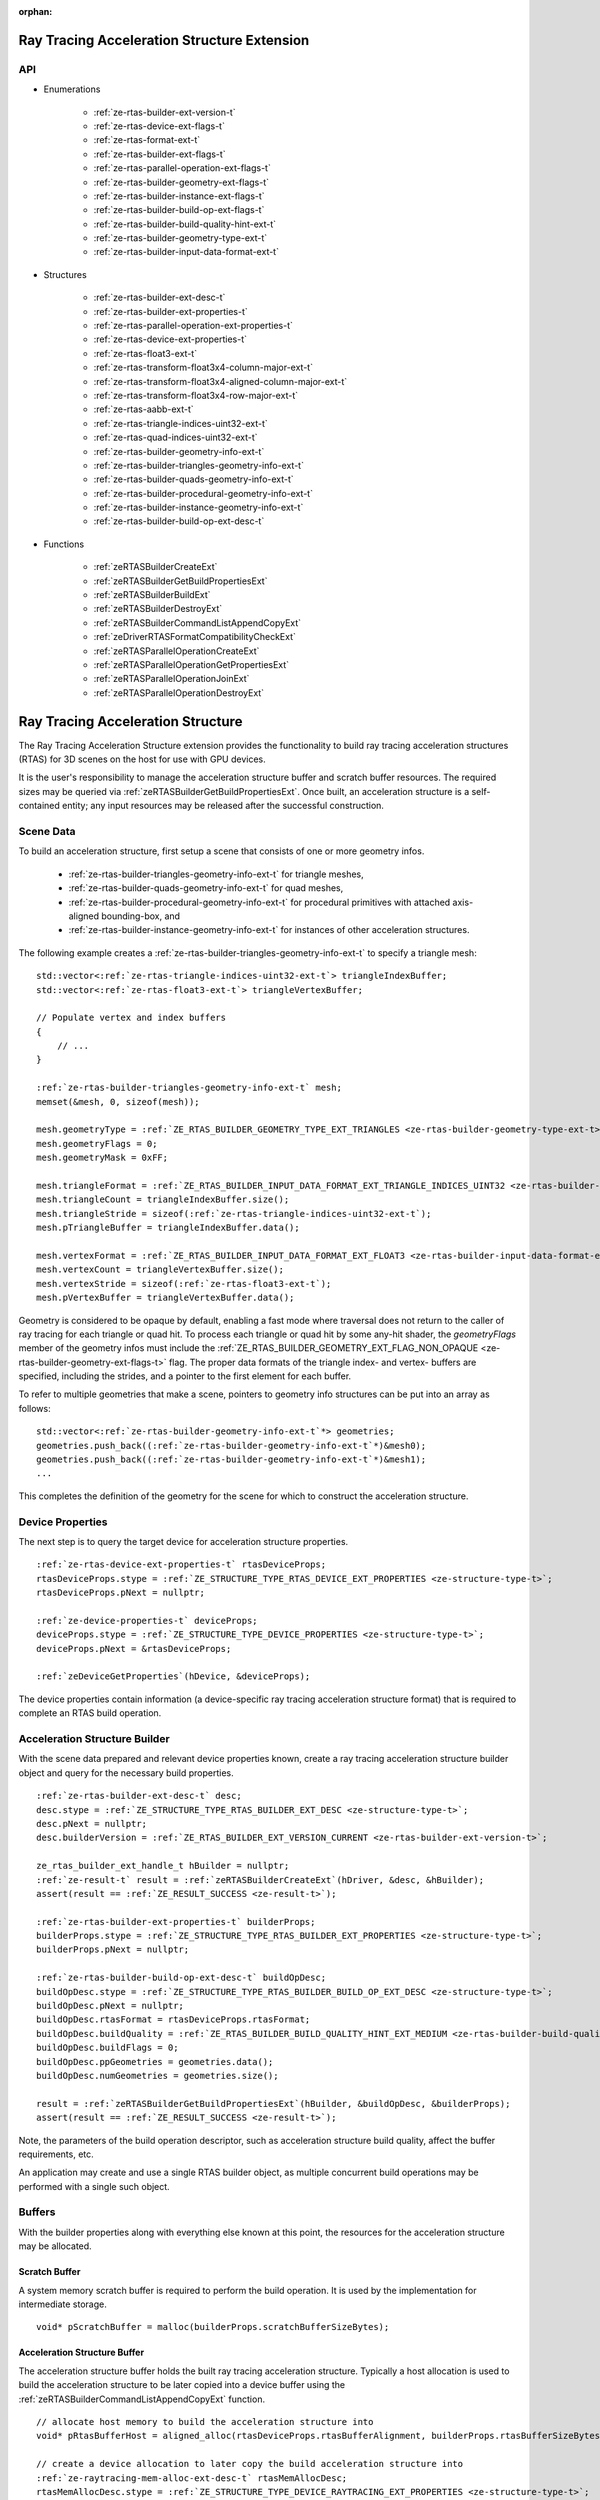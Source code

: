 
:orphan:

.. _ZE_extension_rtas:

======================================================
 Ray Tracing Acceleration Structure Extension
======================================================

API
----

* Enumerations


    * :ref:`ze-rtas-builder-ext-version-t`
    * :ref:`ze-rtas-device-ext-flags-t`
    * :ref:`ze-rtas-format-ext-t`
    * :ref:`ze-rtas-builder-ext-flags-t`
    * :ref:`ze-rtas-parallel-operation-ext-flags-t`
    * :ref:`ze-rtas-builder-geometry-ext-flags-t`
    * :ref:`ze-rtas-builder-instance-ext-flags-t`
    * :ref:`ze-rtas-builder-build-op-ext-flags-t`
    * :ref:`ze-rtas-builder-build-quality-hint-ext-t`
    * :ref:`ze-rtas-builder-geometry-type-ext-t`
    * :ref:`ze-rtas-builder-input-data-format-ext-t`


* Structures


    * :ref:`ze-rtas-builder-ext-desc-t`

    * :ref:`ze-rtas-builder-ext-properties-t`
    * :ref:`ze-rtas-parallel-operation-ext-properties-t`
    * :ref:`ze-rtas-device-ext-properties-t`

    * :ref:`ze-rtas-float3-ext-t`
    * :ref:`ze-rtas-transform-float3x4-column-major-ext-t`
    * :ref:`ze-rtas-transform-float3x4-aligned-column-major-ext-t`
    * :ref:`ze-rtas-transform-float3x4-row-major-ext-t`
    * :ref:`ze-rtas-aabb-ext-t`
    * :ref:`ze-rtas-triangle-indices-uint32-ext-t`
    * :ref:`ze-rtas-quad-indices-uint32-ext-t`

    * :ref:`ze-rtas-builder-geometry-info-ext-t`
    * :ref:`ze-rtas-builder-triangles-geometry-info-ext-t`
    * :ref:`ze-rtas-builder-quads-geometry-info-ext-t`
    * :ref:`ze-rtas-builder-procedural-geometry-info-ext-t`
    * :ref:`ze-rtas-builder-instance-geometry-info-ext-t`

    * :ref:`ze-rtas-builder-build-op-ext-desc-t`


* Functions


    * :ref:`zeRTASBuilderCreateExt`
    * :ref:`zeRTASBuilderGetBuildPropertiesExt`
    * :ref:`zeRTASBuilderBuildExt`
    * :ref:`zeRTASBuilderDestroyExt`

    * :ref:`zeRTASBuilderCommandListAppendCopyExt`
    * :ref:`zeDriverRTASFormatCompatibilityCheckExt`

    * :ref:`zeRTASParallelOperationCreateExt`
    * :ref:`zeRTASParallelOperationGetPropertiesExt`
    * :ref:`zeRTASParallelOperationJoinExt`
    * :ref:`zeRTASParallelOperationDestroyExt`


============================================
 Ray Tracing Acceleration Structure
============================================

The Ray Tracing Acceleration Structure extension provides the functionality to build ray tracing acceleration structures (RTAS) for 3D scenes on the host for use with GPU devices.

It is the user's responsibility to manage the acceleration structure buffer and scratch buffer resources. The required sizes may be queried via :ref:`zeRTASBuilderGetBuildPropertiesExt`\. Once built, an acceleration structure is a self-contained entity; any input resources may be released after the successful construction.

Scene Data
-----------

To build an acceleration structure, first setup a scene that consists of one or more geometry infos.

    - :ref:`ze-rtas-builder-triangles-geometry-info-ext-t` for triangle meshes,
    - :ref:`ze-rtas-builder-quads-geometry-info-ext-t` for quad meshes,
    - :ref:`ze-rtas-builder-procedural-geometry-info-ext-t` for procedural primitives with attached axis-aligned bounding-box, and
    - :ref:`ze-rtas-builder-instance-geometry-info-ext-t` for instances of other acceleration structures.

The following example creates a :ref:`ze-rtas-builder-triangles-geometry-info-ext-t` to specify a triangle mesh:

.. parsed-literal::

        std::vector<:ref:`ze-rtas-triangle-indices-uint32-ext-t`\> triangleIndexBuffer;
        std::vector<:ref:`ze-rtas-float3-ext-t`\> triangleVertexBuffer;

        // Populate vertex and index buffers
        {
            // ...
        }

        :ref:`ze-rtas-builder-triangles-geometry-info-ext-t` mesh;
        memset(&mesh, 0, sizeof(mesh));

        mesh.geometryType = :ref:`ZE_RTAS_BUILDER_GEOMETRY_TYPE_EXT_TRIANGLES <ze-rtas-builder-geometry-type-ext-t>`\;
        mesh.geometryFlags = 0;
        mesh.geometryMask = 0xFF;

        mesh.triangleFormat = :ref:`ZE_RTAS_BUILDER_INPUT_DATA_FORMAT_EXT_TRIANGLE_INDICES_UINT32 <ze-rtas-builder-input-data-format-ext-t>`\;
        mesh.triangleCount = triangleIndexBuffer.size();
        mesh.triangleStride = sizeof(:ref:`ze-rtas-triangle-indices-uint32-ext-t`\);
        mesh.pTriangleBuffer = triangleIndexBuffer.data();

        mesh.vertexFormat = :ref:`ZE_RTAS_BUILDER_INPUT_DATA_FORMAT_EXT_FLOAT3 <ze-rtas-builder-input-data-format-ext-t>`\;
        mesh.vertexCount = triangleVertexBuffer.size();
        mesh.vertexStride = sizeof(:ref:`ze-rtas-float3-ext-t`\);
        mesh.pVertexBuffer = triangleVertexBuffer.data();

Geometry is considered to be opaque by default, enabling a fast mode where traversal does not return to the caller of ray tracing for each triangle or quad hit. To process each triangle or quad hit by some any-hit shader, the `geometryFlags` member of the geometry infos must include the :ref:`ZE_RTAS_BUILDER_GEOMETRY_EXT_FLAG_NON_OPAQUE <ze-rtas-builder-geometry-ext-flags-t>` flag. The proper data formats of the triangle index- and vertex- buffers are specified, including the strides, and a pointer to the first element for each buffer.

To refer to multiple geometries that make a scene, pointers to geometry info structures can be put into an array as follows:

.. parsed-literal::

        std::vector<:ref:`ze-rtas-builder-geometry-info-ext-t`\*> geometries;
        geometries.push_back((:ref:`ze-rtas-builder-geometry-info-ext-t`\*)&mesh0);
        geometries.push_back((:ref:`ze-rtas-builder-geometry-info-ext-t`\*)&mesh1);
        ...

This completes the definition of the geometry for the scene for which to construct the acceleration structure.

Device Properties
------------------

The next step is to query the target device for acceleration structure properties.

.. parsed-literal::

        :ref:`ze-rtas-device-ext-properties-t` rtasDeviceProps;
        rtasDeviceProps.stype = :ref:`ZE_STRUCTURE_TYPE_RTAS_DEVICE_EXT_PROPERTIES <ze-structure-type-t>`\;
        rtasDeviceProps.pNext = nullptr;

        :ref:`ze-device-properties-t` deviceProps;
        deviceProps.stype = :ref:`ZE_STRUCTURE_TYPE_DEVICE_PROPERTIES <ze-structure-type-t>`\;
        deviceProps.pNext = &rtasDeviceProps;

        :ref:`zeDeviceGetProperties`\(hDevice, &deviceProps);


The device properties contain information (a device-specific ray tracing acceleration structure format) that is required to complete an RTAS build operation.


Acceleration Structure Builder
-------------------------------

With the scene data prepared and relevant device properties known, create a ray tracing acceleration structure builder object and query for the necessary build properties.

.. parsed-literal::

        :ref:`ze-rtas-builder-ext-desc-t` desc;
        desc.stype = :ref:`ZE_STRUCTURE_TYPE_RTAS_BUILDER_EXT_DESC <ze-structure-type-t>`\;
        desc.pNext = nullptr;
        desc.builderVersion = :ref:`ZE_RTAS_BUILDER_EXT_VERSION_CURRENT <ze-rtas-builder-ext-version-t>`\;

        ze_rtas_builder_ext_handle_t hBuilder = nullptr;
        :ref:`ze-result-t` result = :ref:`zeRTASBuilderCreateExt`\(hDriver, &desc, &hBuilder);
        assert(result == :ref:`ZE_RESULT_SUCCESS <ze-result-t>`\);

        :ref:`ze-rtas-builder-ext-properties-t` builderProps;
        builderProps.stype = :ref:`ZE_STRUCTURE_TYPE_RTAS_BUILDER_EXT_PROPERTIES <ze-structure-type-t>`\;
        builderProps.pNext = nullptr;

        :ref:`ze-rtas-builder-build-op-ext-desc-t` buildOpDesc;
        buildOpDesc.stype = :ref:`ZE_STRUCTURE_TYPE_RTAS_BUILDER_BUILD_OP_EXT_DESC <ze-structure-type-t>`\;
        buildOpDesc.pNext = nullptr;
        buildOpDesc.rtasFormat = rtasDeviceProps.rtasFormat;
        buildOpDesc.buildQuality = :ref:`ZE_RTAS_BUILDER_BUILD_QUALITY_HINT_EXT_MEDIUM <ze-rtas-builder-build-quality-hint-ext-t>`\;
        buildOpDesc.buildFlags = 0;
        buildOpDesc.ppGeometries = geometries.data();
        buildOpDesc.numGeometries = geometries.size();

        result = :ref:`zeRTASBuilderGetBuildPropertiesExt`\(hBuilder, &buildOpDesc, &builderProps);
        assert(result == :ref:`ZE_RESULT_SUCCESS <ze-result-t>`\);

Note, the parameters of the build operation descriptor, such as acceleration structure build quality, affect the buffer requirements, etc.

An application may create and use a single RTAS builder object, as multiple concurrent build operations may be performed with a single such object.

Buffers
--------

With the builder properties along with everything else known at this point, the resources for the acceleration structure may be allocated.

Scratch Buffer
^^^^^^^^^^^^^^^

A system memory scratch buffer is required to perform the build operation. It is used by the implementation for intermediate storage.

.. parsed-literal::

        void* pScratchBuffer = malloc(builderProps.scratchBufferSizeBytes);

Acceleration Structure Buffer
^^^^^^^^^^^^^^^^^^^^^^^^^^^^^^

The acceleration structure buffer holds the built ray tracing acceleration structure. Typically a host allocation is used to build the acceleration structure to be later copied into a device buffer using the :ref:`zeRTASBuilderCommandListAppendCopyExt` function.

.. parsed-literal::

        // allocate host memory to build the acceleration structure into
        void* pRtasBufferHost = aligned_alloc(rtasDeviceProps.rtasBufferAlignment, builderProps.rtasBufferSizeBytesMaxRequired);

        // create a device allocation to later copy the build acceleration structure into
        :ref:`ze-raytracing-mem-alloc-ext-desc-t` rtasMemAllocDesc;
        rtasMemAllocDesc.stype = :ref:`ZE_STRUCTURE_TYPE_DEVICE_RAYTRACING_EXT_PROPERTIES <ze-structure-type-t>`\;
        rtasMemAllocDesc.pNext = nullptr;
        rtasMemAllocDesc.flags = 0;

        :ref:`ze-device-mem-alloc-desc-t` deviceMemAllocDesc;
        deviceMemAllocDesc.stype = :ref:`ZE_STRUCTURE_TYPE_DEVICE_MEM_ALLOC_DESC <ze-structure-type-t>`\;
        deviceMemAllocDesc.pNext = &rtasMemAllocDesc;
        deviceMemAllocDesc.flags = :ref:`ZE_DEVICE_MEM_ALLOC_FLAG_BIAS_CACHED <ze-device-mem-alloc-flags-t>`\;
        deviceMemAllocDesc.ordinal = 0;

        void* pRtasBufferDevice = nullptr;
        result = :ref:`zeMemAllocDevice`\(hContext, &deviceMemAllocDesc, builderProps.rtasBufferSizeBytesMaxRequired, rtasDeviceProps.rtasBufferAlignment, hDevice, &pRtasBufferDevice);
        assert(result == :ref:`ZE_RESULT_SUCCESS <ze-result-t>`\);

Executing an Acceleration Structure Build
------------------------------------------

Single-Threaded Build
^^^^^^^^^^^^^^^^^^^^^^

A single-threaded acceleration structure build on the host is initiated using :ref:`zeRTASBuilderBuildExt`\.

.. parsed-literal::

        result = :ref:`zeRTASBuilderBuildExt`\(hBuilder, &buildOpDesc, pScratchBuffer, builderProps.scratchBufferSizeBytes, pRtasBufferHost, builderProps.rtasBufferSizeBytesMaxRequired, nullptr, nullptr, nullptr, nullptr);
        assert(result == :ref:`ZE_RESULT_SUCCESS <ze-result-t>`\);

When the build completes successfully the acceleration structure buffer is ready for use by the ray tracing API.

Parallel Build
^^^^^^^^^^^^^^^

In order to speed up the build operation using multiple worker threads, a parallel operation object can be associated with the build operation and joined with the application-provided worker threads as in the following example:

    **Note**
    The following example uses `oneTBB <https://spec.oneapi.io/versions/latest/elements/oneTBB/source/nested-index.html>`_ to dispatch worker threads, but this is not a requirement.

.. parsed-literal::

        ze_rtas_parallel_operation_ext_handle_t hParallelOperation = nullptr;
        result = :ref:`zeRTASParallelOperationCreateExt`\(hDriver, &hParallelOperation);
        assert(result == :ref:`ZE_RESULT_SUCCESS <ze-result-t>`\);

        // Initiate the acceleration structure build operation with a handle
        // of a parallel operation object. This causes the parallel operation to be
        // bound to the build operation and the function returns immediately without
        // building any acceleration structure yet.
        result = :ref:`zeRTASBuilderBuildExt`\(hBuilder, &buildOpDesc, pScratchBuffer, builderProps.scratchBufferSizeBytes, pRtasBufferHost, builderProps.rtasBufferSizeBytesMaxRequired, hParallelOperation, nullptr, nullptr, nullptr);
        assert(result == :ref:`ZE_RESULT_EXT_RTAS_BUILD_DEFERRED <ze-result-t>`\);

        // Once the parallel operation is bound to the build operation the number
        // of worker threads to join the parallel operation can be queried.
        :ref:`ze-rtas-parallel-operation-ext-properties-t` parallelOpProps;
        parallelOpProps.stype = :ref:`ZE_STRUCTURE_TYPE_RTAS_PARALLEL_OPERATION_EXT_PROPERTIES <ze-structure-type-t>`\;
        parallelOpProps.pNext = nullptr;

        result = :ref:`zeRTASParallelOperationGetPropertiesExt`\(hParallelOperation, &parallelOpProps);
        assert(result == :ref:`ZE_RESULT_SUCCESS <ze-result-t>`\);

        // Now worker threads can join the build operation to perform the actual build
        // of the acceleration structure.
        tbb::parallel_for(0, parallelOpProps.maxConcurrency, 1, [&](uint32_t i) {
            :ref:`ze-result-t` buildResult = :ref:`zeRTASParallelOperationJoinExt`\(hParallelOperation);
            assert(buildResult == :ref:`ZE_RESULT_SUCCESS <ze-result-t>`\);
        });

        // With the parallel operation complete, the parallel operation object can be released.
        result = :ref:`zeRTASParallelOperationDestroyExt`\(hParallelOperation);
        assert(result == :ref:`ZE_RESULT_SUCCESS <ze-result-t>`\);

Note that the number of worker threads to be used can only be queried from the parallel operation object after it is bound to the build operation by the call to :ref:`zeRTASBuilderBuildExt`\.

Acceleration Structure Copy
^^^^^^^^^^^^^^^^^^^^^^^^^^^

Once the acceleration structure got build into the host buffer, one can use the :ref:`zeRTASBuilderCommandListAppendCopyExt` function to copy the acceleration structure to the device. The acceleration structure is generally non-copyable using standard copy operation, thus this special copy function must be used.

.. parsed-literal::

        :ref:`zeRTASBuilderCommandListAppendCopyExt`\(hCommandList, pRtasBufferDevice, pRtasBufferHost, builderProps.rtasBufferSizeBytesMaxRequired, nullptr, 0, nullptr);


As soon as the copy is finished, the acceleration strucuture is ready to be used on the device. Alternatively, one can also use a shared USM allocation to build the acceleration structure into and skip the explicit copy.

Conservative Acceleration Structure Buffer Size
------------------------------------------------

Sizing the acceleration structure buffer using the `rtasBufferSizeBytesMaxRequired` member of :ref:`ze-rtas-builder-ext-properties-t` guarantees that the build operation will not fail due to an out-of-memory condition. However, this size represents the memory requirement for the worst-case scenario and is larger than is typically needed. To reduce memory usage, the application may attempt to execute a build using an acceleration structure buffer sized to the `rtasBufferSizeBytesExpected` member of :ref:`ze-rtas-builder-ext-properties-t`\. When using the expected size, however, it is possible for the build operation to fail with :ref:`ZE_RESULT_EXT_RTAS_BUILD_RETRY <ze-result-t>`\. If this occurs, the application may resize the acceleration structure buffer with an updated size estimate provided by the RTAS build.

.. parsed-literal::

        :ref:`ze-result-t` result;

        void* pRtasBufferHost = nullptr;
        size_t rtasBufferSizeBytes = builderProps.rtasBufferSizeBytesExpected;

        while (true)
        {
            pRtasBufferHost = aligned_alloc(rtasDeviceProps.rtasBufferAlignment, rtasBufferSizeBytes);

            result = :ref:`zeRTASBuilderBuildExt`\(hBuilder, &buildOpDesc, pScratchBuffer, builderProps.scratchBufferSizeBytes, pRtasBufferHost, rtasBufferSizeBytes, nullptr, nullptr, nullptr, &rtasBufferSizeBytes);

            if (result == :ref:`ZE_RESULT_SUCCESS <ze-result-t>`\)
            {
                break;
            }

            assert(result == :ref:`ZE_RESULT_EXT_RTAS_BUILD_RETRY <ze-result-t>`\);

            free(pRtasBufferHost);
        }

The loop starts with the minimum acceleration buffer size for which the build will mostly likely succeed. If the build runs out of memory, :ref:`ZE_RESULT_EXT_RTAS_BUILD_RETRY <ze-result-t>` is returned and the build is retried with a larger acceleration structure buffer.

The example above passes a pointer to the `rtasBufferSizeBytes` variable as a parameter to the build API, which it will update with a larger acceleration structure buffer size estimate to be used in the next attempt should the build operation fail. Alternatively, the application could increase the acceleration buffer size for the next attempt by some percentage, which could fail again, or just use the maximum size from the builder properties for the second attempt.

Cleaning Up
------------

Once the acceleration structure has been built, any resources associated with the build may be released. Additionally, any parallel operation objects should be destroyed as well as any builder objects.

.. parsed-literal::

        // Free the scratch buffer
        free(pScratchBuffer);

        // Free host version of acceleration structure
        free(pRtasBufferHost);

        // Destroy the builder object
        :ref:`zeRTASBuilderDestroyExt`\(hBuilder);

        // Use the acceleration structure buffer with the ray tracing API
        {
            // ...
        }

        // Release the device acceleration structure buffer once it is no longer needed
        :ref:`zeMemFree`\(hContext, pRtasBufferDevice);

